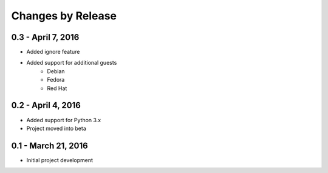 ##################
Changes by Release
##################

*******************
0.3 - April 7, 2016
*******************

* Added ignore feature
* Added support for additional guests
    * Debian
    * Fedora
    * Red Hat

*******************
0.2 - April 4, 2016
*******************

* Added support for Python 3.x
* Project moved into beta

********************
0.1 - March 21, 2016
********************

* Initial project development
